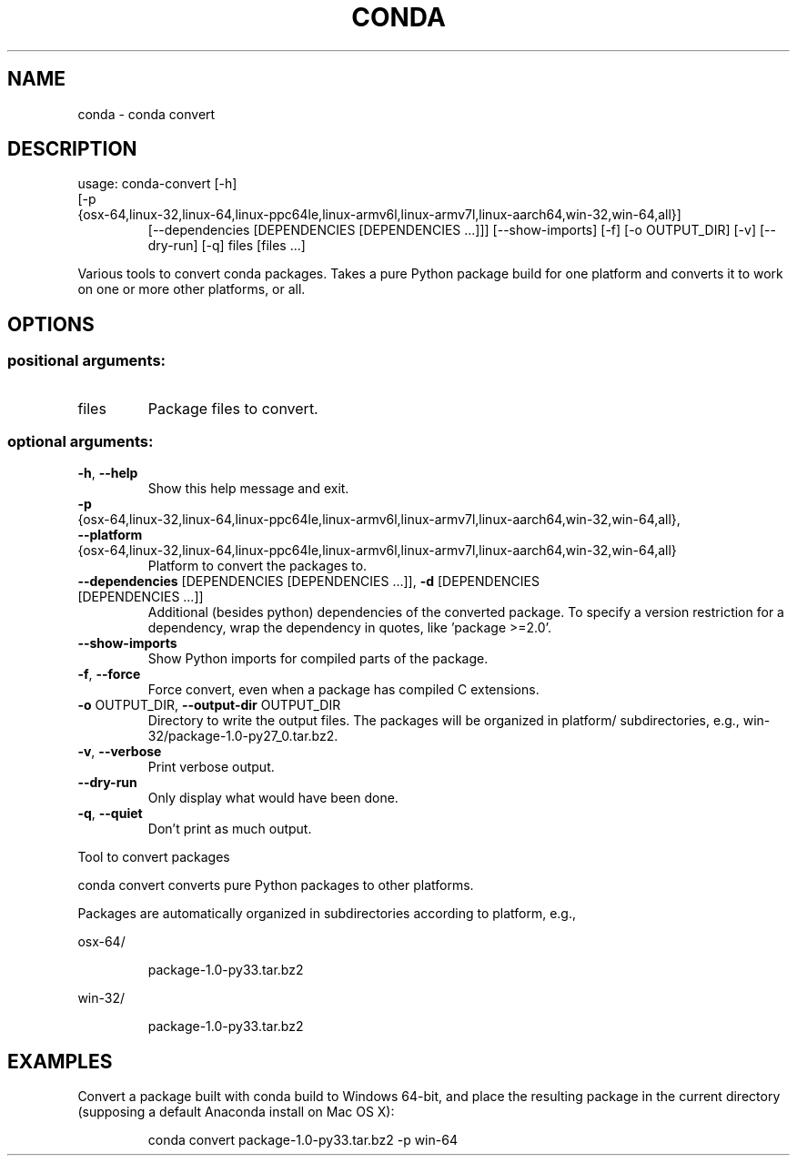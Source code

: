.\" DO NOT MODIFY THIS FILE!  It was generated by help2man 1.47.4.
.TH CONDA "1" "12월 2017" "Anaconda, Inc." "User Commands"
.SH NAME
conda \- conda convert
.SH DESCRIPTION
usage: conda\-convert [\-h]
.TP
[\-p {osx\-64,linux\-32,linux\-64,linux\-ppc64le,linux\-armv6l,linux\-armv7l,linux\-aarch64,win\-32,win\-64,all}]
[\-\-dependencies [DEPENDENCIES [DEPENDENCIES ...]]]
[\-\-show\-imports] [\-f] [\-o OUTPUT_DIR] [\-v] [\-\-dry\-run]
[\-q]
files [files ...]
.PP
Various tools to convert conda packages. Takes a pure Python package build for
one platform and converts it to work on one or more other platforms, or
all.
.SH OPTIONS
.SS "positional arguments:"
.TP
files
Package files to convert.
.SS "optional arguments:"
.TP
\fB\-h\fR, \fB\-\-help\fR
Show this help message and exit.
.TP
\fB\-p\fR {osx\-64,linux\-32,linux\-64,linux\-ppc64le,linux\-armv6l,linux\-armv7l,linux\-aarch64,win\-32,win\-64,all}, \fB\-\-platform\fR {osx\-64,linux\-32,linux\-64,linux\-ppc64le,linux\-armv6l,linux\-armv7l,linux\-aarch64,win\-32,win\-64,all}
Platform to convert the packages to.
.TP
\fB\-\-dependencies\fR [DEPENDENCIES [DEPENDENCIES ...]], \fB\-d\fR [DEPENDENCIES [DEPENDENCIES ...]]
Additional (besides python) dependencies of the
converted package. To specify a version restriction
for a dependency, wrap the dependency in quotes, like
\&'package >=2.0'.
.TP
\fB\-\-show\-imports\fR
Show Python imports for compiled parts of the package.
.TP
\fB\-f\fR, \fB\-\-force\fR
Force convert, even when a package has compiled C
extensions.
.TP
\fB\-o\fR OUTPUT_DIR, \fB\-\-output\-dir\fR OUTPUT_DIR
Directory to write the output files. The packages will
be organized in platform/ subdirectories, e.g.,
win\-32/package\-1.0\-py27_0.tar.bz2.
.TP
\fB\-v\fR, \fB\-\-verbose\fR
Print verbose output.
.TP
\fB\-\-dry\-run\fR
Only display what would have been done.
.TP
\fB\-q\fR, \fB\-\-quiet\fR
Don't print as much output.
.PP
Tool to convert packages
.PP
conda convert converts pure Python packages to other platforms.
.PP
Packages are automatically organized in subdirectories according to platform,
e.g.,
.PP
osx\-64/
.IP
package\-1.0\-py33.tar.bz2
.PP
win\-32/
.IP
package\-1.0\-py33.tar.bz2
.SH EXAMPLES
Convert a package built with conda build to Windows 64\-bit, and place the
resulting package in the current directory (supposing a default Anaconda
install on Mac OS X):
.IP
conda convert package\-1.0\-py33.tar.bz2 \-p win\-64

